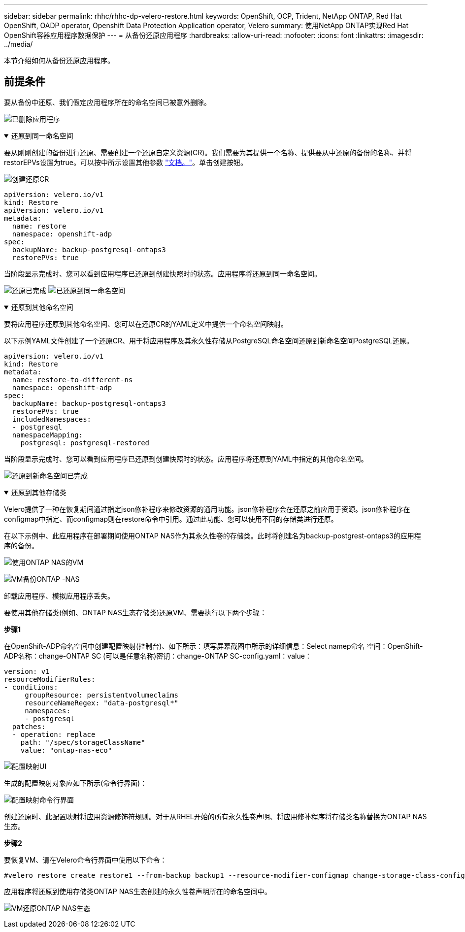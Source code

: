 ---
sidebar: sidebar 
permalink: rhhc/rhhc-dp-velero-restore.html 
keywords: OpenShift, OCP, Trident, NetApp ONTAP, Red Hat OpenShift, OADP operator, Openshift Data Protection Application operator, Velero 
summary: 使用NetApp ONTAP实现Red Hat OpenShift容器应用程序数据保护 
---
= 从备份还原应用程序
:hardbreaks:
:allow-uri-read: 
:nofooter: 
:icons: font
:linkattrs: 
:imagesdir: ../media/


[role="lead"]
本节介绍如何从备份还原应用程序。



== 前提条件

要从备份中还原、我们假定应用程序所在的命名空间已被意外删除。

image:redhat_openshift_OADP_app_deleted_image1.png["已删除应用程序"]

.还原到同一命名空间
[%collapsible%open]
====
要从刚刚创建的备份进行还原、需要创建一个还原自定义资源(CR)。我们需要为其提供一个名称、提供要从中还原的备份的名称、并将restorEPVs设置为true。可以按中所示设置其他参数 link:https://docs.openshift.com/container-platform/4.14/backup_and_restore/application_backup_and_restore/backing_up_and_restoring/restoring-applications.html["文档。"]。单击创建按钮。

image:redhat_openshift_OADP_restore_image1.jpg["创建还原CR"]

....
apiVersion: velero.io/v1
kind: Restore
apiVersion: velero.io/v1
metadata:
  name: restore
  namespace: openshift-adp
spec:
  backupName: backup-postgresql-ontaps3
  restorePVs: true
....
当阶段显示完成时、您可以看到应用程序已还原到创建快照时的状态。应用程序将还原到同一命名空间。

image:redhat_openshift_OADP_restore_image2.jpg["还原已完成"] image:redhat_openshift_OADP_restore_image2a.png["已还原到同一命名空间"]

====
.还原到其他命名空间
[%collapsible%open]
====
要将应用程序还原到其他命名空间、您可以在还原CR的YAML定义中提供一个命名空间映射。

以下示例YAML文件创建了一个还原CR、用于将应用程序及其永久性存储从PostgreSQL命名空间还原到新命名空间PostgreSQL还原。

....
apiVersion: velero.io/v1
kind: Restore
metadata:
  name: restore-to-different-ns
  namespace: openshift-adp
spec:
  backupName: backup-postgresql-ontaps3
  restorePVs: true
  includedNamespaces:
  - postgresql
  namespaceMapping:
    postgresql: postgresql-restored
....
当阶段显示完成时、您可以看到应用程序已还原到创建快照时的状态。应用程序将还原到YAML中指定的其他命名空间。

image:redhat_openshift_OADP_restore_image3.png["还原到新命名空间已完成"]

====
.还原到其他存储类
[%collapsible%open]
====
Velero提供了一种在恢复期间通过指定json修补程序来修改资源的通用功能。json修补程序会在还原之前应用于资源。json修补程序在configmap中指定、而configmap则在restore命令中引用。通过此功能、您可以使用不同的存储类进行还原。

在以下示例中、此应用程序在部署期间使用ONTAP NAS作为其永久性卷的存储类。此时将创建名为backup-postgrest-ontaps3的应用程序的备份。

image:redhat_openshift_OADP_restore_image4.png["使用ONTAP NAS的VM"]

image:redhat_openshift_OADP_restore_image5.png["VM备份ONTAP -NAS"]

卸载应用程序、模拟应用程序丢失。

要使用其他存储类(例如、ONTAP NAS生态存储类)还原VM、需要执行以下两个步骤：

**步骤1**

在OpenShift-ADP命名空间中创建配置映射(控制台)、如下所示：填写屏幕截图中所示的详细信息：Select namep命名 空间：OpenShift-ADP名称：change-ONTAP SC (可以是任意名称)密钥：change-ONTAP SC-config.yaml：value：

....
version: v1
resourceModifierRules:
- conditions:
     groupResource: persistentvolumeclaims
     resourceNameRegex: "data-postgresql*"
     namespaces:
     - postgresql
  patches:
  - operation: replace
    path: "/spec/storageClassName"
    value: "ontap-nas-eco"
....
image:redhat_openshift_OADP_restore_image6.png["配置映射UI"]

生成的配置映射对象应如下所示(命令行界面)：

image:redhat_openshift_OADP_restore_image7.png["配置映射命令行界面"]

创建还原时、此配置映射将应用资源修饰符规则。对于从RHEL开始的所有永久性卷声明、将应用修补程序将存储类名称替换为ONTAP NAS生态。

**步骤2**

要恢复VM、请在Velero命令行界面中使用以下命令：

....

#velero restore create restore1 --from-backup backup1 --resource-modifier-configmap change-storage-class-config -n openshift-adp
....
应用程序将还原到使用存储类ONTAP NAS生态创建的永久性卷声明所在的命名空间中。

image:redhat_openshift_OADP_restore_image8.png["VM还原ONTAP NAS生态"]

====